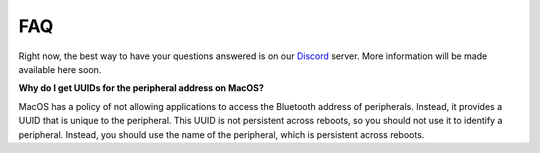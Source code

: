 ===
FAQ
===

Right now, the best way to have your questions answered is on our `Discord`_ server.
More information will be made available here soon.

**Why do I get UUIDs for the peripheral address on MacOS?**

MacOS has a policy of not allowing applications to access the Bluetooth address of
peripherals. Instead, it provides a UUID that is unique to the peripheral. This
UUID is not persistent across reboots, so you should not use it to identify a
peripheral. Instead, you should use the name of the peripheral, which is
persistent across reboots.

.. _Discord: https://discord.gg/N9HqNEcvP3
